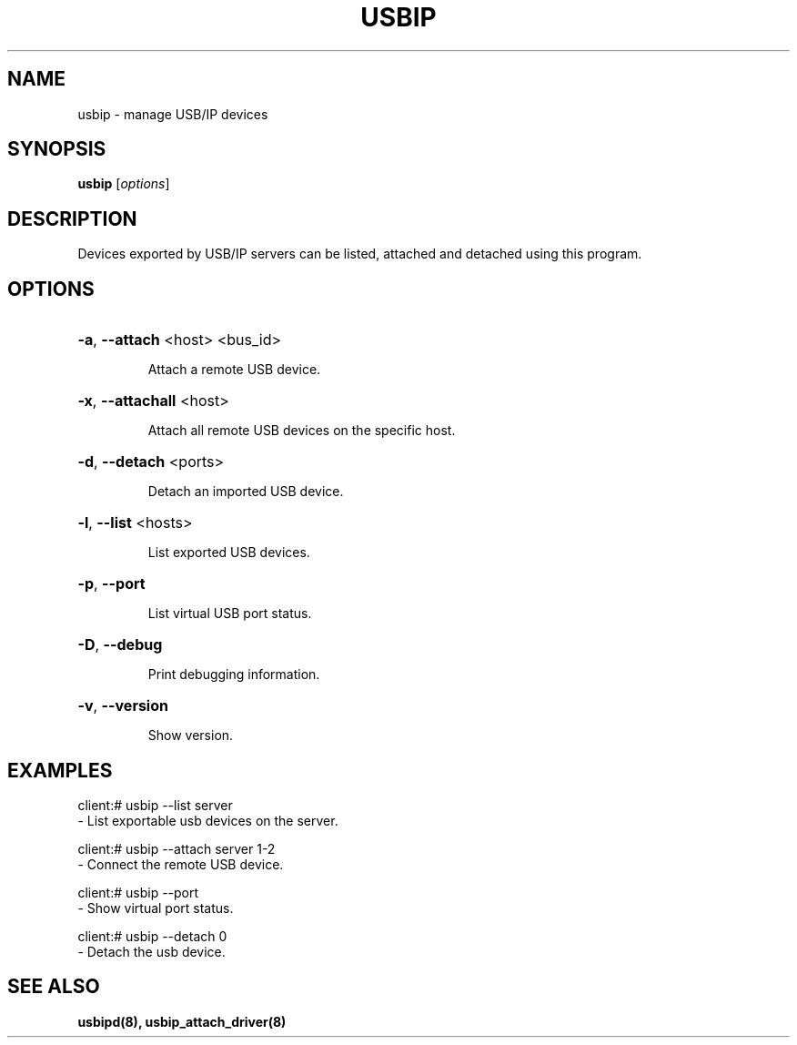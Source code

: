 .TH USBIP "8" "February 2009" "usbip" "System Administration Utilities"
.SH NAME
usbip \- manage USB/IP devices
.SH SYNOPSIS
.B usbip
[\fIoptions\fR]

.SH DESCRIPTION
Devices exported by USB/IP servers can be listed, attached and
detached using this program.

.SH OPTIONS
.HP
\fB\-a\fR, \fB\-\-attach\fR <host> <bus_id>
.IP
Attach a remote USB device.
.PP

.HP
\fB\-x\fR, \fB\-\-attachall\fR <host>
.IP
Attach all remote USB devices on the specific host.
.PP

.HP
\fB\-d\fR, \fB\-\-detach\fR <ports>
.IP
Detach an imported USB device.
.PP

.HP
\fB\-l\fR, \fB\-\-list\fR <hosts>
.IP
List exported USB devices.
.PP

.HP
\fB\-p\fR, \fB\-\-port\fR
.IP
List virtual USB port status.
.PP

.HP
\fB\-D\fR, \fB\-\-debug\fR
.IP
Print debugging information.
.PP

.HP
\fB\-v\fR, \fB\-\-version\fR
.IP
Show version.
.PP

.SH EXAMPLES

    client:# usbip --list server
        - List exportable usb devices on the server.

    client:# usbip --attach server 1-2
        - Connect the remote USB device.

    client:# usbip --port
        - Show virtual port status.

    client:# usbip --detach 0
        - Detach the usb device.

.SH "SEE ALSO"
\fBusbipd\fP\fB(8)\fB\fP,
\fBusbip_attach_driver\fP\fB(8)\fB\fP
